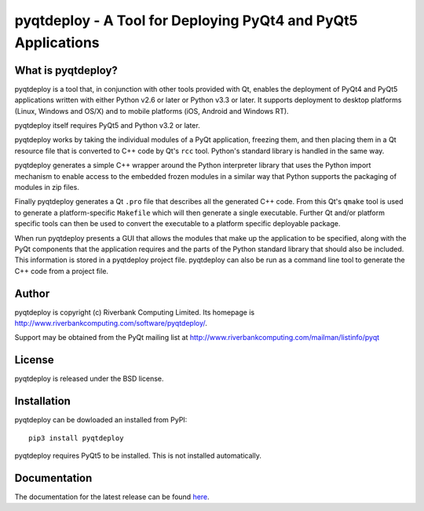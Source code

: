 pyqtdeploy - A Tool for Deploying PyQt4 and PyQt5 Applications
==============================================================

What is pyqtdeploy?
-------------------

pyqtdeploy is a tool that, in conjunction with other tools provided with Qt,
enables the deployment of PyQt4 and PyQt5 applications written with either
Python v2.6 or later or Python v3.3 or later.  It supports deployment to
desktop platforms (Linux, Windows and OS/X) and to mobile platforms (iOS,
Android and Windows RT).

pyqtdeploy itself requires PyQt5 and Python v3.2 or later.

pyqtdeploy works by taking the individual modules of a PyQt application,
freezing them, and then placing them in a Qt resource file that is converted to
C++ code by Qt's ``rcc`` tool.  Python's standard library is handled in the
same way.

pyqtdeploy generates a simple C++ wrapper around the Python interpreter library
that uses the Python import mechanism to enable access to the embedded frozen
modules in a similar way that Python supports the packaging of modules in zip
files.

Finally pyqtdeploy generates a Qt ``.pro`` file that describes all the
generated C++ code.  From this Qt's ``qmake`` tool is used to generate a
platform-specific ``Makefile`` which will then generate a single executable.
Further Qt and/or platform specific tools can then be used to convert the
executable to a platform specific deployable package.

When run pyqtdeploy presents a GUI that allows the modules that make up the
application to be specified, along with the PyQt components that the
application requires and the parts of the Python standard library that should
also be included.  This information is stored in a pyqtdeploy project file.
pyqtdeploy can also be run as a command line tool to generate the C++ code from
a project file.


Author
------

pyqtdeploy is copyright (c) Riverbank Computing Limited.  Its homepage is
http://www.riverbankcomputing.com/software/pyqtdeploy/.

Support may be obtained from the PyQt mailing list at
http://www.riverbankcomputing.com/mailman/listinfo/pyqt


License
-------

pyqtdeploy is released under the BSD license.


Installation
------------

pyqtdeploy can be dowloaded an installed from PyPI::

    pip3 install pyqtdeploy

pyqtdeploy requires PyQt5 to be installed.  This is not installed
automatically.


Documentation
-------------

The documentation for the latest release can be found
`here <http://pyqt.sourceforge.net/Docs/pyqtdeploy/>`__.


